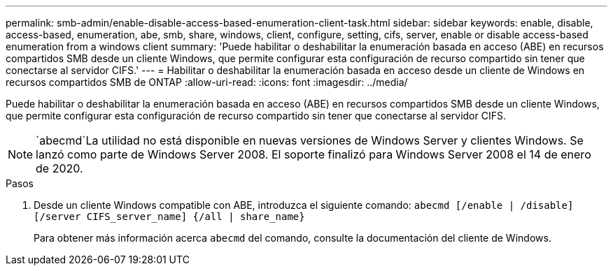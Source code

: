 ---
permalink: smb-admin/enable-disable-access-based-enumeration-client-task.html 
sidebar: sidebar 
keywords: enable, disable, access-based, enumeration, abe, smb, share, windows, client, configure, setting, cifs, server, enable or disable access-based enumeration from a windows client 
summary: 'Puede habilitar o deshabilitar la enumeración basada en acceso (ABE) en recursos compartidos SMB desde un cliente Windows, que permite configurar esta configuración de recurso compartido sin tener que conectarse al servidor CIFS.' 
---
= Habilitar o deshabilitar la enumeración basada en acceso desde un cliente de Windows en recursos compartidos SMB de ONTAP
:allow-uri-read: 
:icons: font
:imagesdir: ../media/


[role="lead"]
Puede habilitar o deshabilitar la enumeración basada en acceso (ABE) en recursos compartidos SMB desde un cliente Windows, que permite configurar esta configuración de recurso compartido sin tener que conectarse al servidor CIFS.


NOTE:  `abecmd`La utilidad no está disponible en nuevas versiones de Windows Server y clientes Windows. Se lanzó como parte de Windows Server 2008. El soporte finalizó para Windows Server 2008 el 14 de enero de 2020.

.Pasos
. Desde un cliente Windows compatible con ABE, introduzca el siguiente comando: `abecmd [/enable | /disable] [/server CIFS_server_name] {/all | share_name}`
+
Para obtener más información acerca `abecmd` del comando, consulte la documentación del cliente de Windows.


